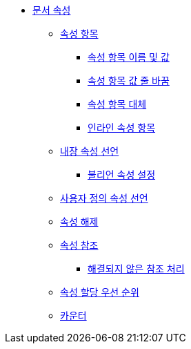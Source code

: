 * xref:document-attributes.adoc[문서 속성]
** xref:attribute-entries.adoc[속성 항목]
*** xref:attribute-entry-names-and-values.adoc[속성 항목 이름 및 값]
*** xref:wrap-attribute-entry-values.adoc[속성 항목 값 줄 바꿈]
*** xref:attribute-entry-substitutions.adoc[속성 항목 대체]
*** xref:inline-attribute-entries.adoc[인라인 속성 항목]
** xref:declare-built-in-attributes.adoc[내장 속성 선언]
*** xref:set-boolean-attributes.adoc[불리언 속성 설정]
** xref:declare-custom-attributes.adoc[사용자 정의 속성 선언]
** xref:unset-attributes.adoc[속성 해제]
** xref:reference-attributes.adoc[속성 참조]
*** xref:handle-unresolved-references.adoc[해결되지 않은 참조 처리]
** xref:attribute-assignment-precedence.adoc[속성 할당 우선 순위]
** xref:counters.adoc[카운터]